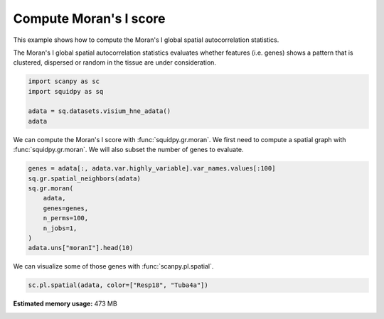 
.. DO NOT EDIT.
.. THIS FILE WAS AUTOMATICALLY GENERATED BY SPHINX-GALLERY.
.. TO MAKE CHANGES, EDIT THE SOURCE PYTHON FILE:
.. "auto_examples/graph/compute_moran.py"
.. LINE NUMBERS ARE GIVEN BELOW.

.. only:: html

  .. container:: binder-badge

    .. image:: images/binder_badge_logo.svg
      :target: https://mybinder.org/v2/gh/theislab/squidpy_notebooks/master?filepath=docs/source/auto_examples/graph/compute_moran.ipynb
      :alt: Launch binder
      :width: 150 px

.. rst-class:: sphx-glr-example-title

.. _sphx_glr_auto_examples_graph_compute_moran.py:

Compute Moran's I score
-----------------------

This example shows how to compute the Moran's I global spatial autocorrelation statistics.

The Moran's I global spatial autocorrelation statistics evaluates whether
features (i.e. genes) shows a pattern that is clustered, dispersed or random
in the tissue are under consideration.

.. seealso::

    - See :ref:`sphx_glr_auto_examples_graph_compute_co_occurrence.py` and
      :ref:`sphx_glr_auto_examples_graph_compute_ripley_k.py` for other scores to describe spatial patterns.
    - See :ref:`sphx_glr_auto_examples_graph_compute_spatial_neighbors.py` for general usage of
      :func:`squidpy.gr.spatial_neighbors`.

.. GENERATED FROM PYTHON SOURCE LINES 19-25

.. code-block:: default

    import scanpy as sc
    import squidpy as sq

    adata = sq.datasets.visium_hne_adata()
    adata





.. rst-class:: sphx-glr-script-out

 Out:

 .. code-block:: none

      0%|          | 0.00/314M [00:00<?, ?B/s]      0%|          | 56.0k/314M [00:00<13:13, 415kB/s]      0%|          | 176k/314M [00:00<07:59, 686kB/s]       0%|          | 672k/314M [00:00<02:42, 2.02MB/s]      1%|          | 2.61M/314M [00:00<00:46, 6.98MB/s]      3%|2         | 8.14M/314M [00:00<00:16, 19.3MB/s]      4%|4         | 14.0M/314M [00:00<00:11, 27.7MB/s]      6%|6         | 19.9M/314M [00:00<00:09, 32.9MB/s]      8%|8         | 25.7M/314M [00:01<00:08, 36.3MB/s]     10%|#         | 31.6M/314M [00:01<00:07, 38.7MB/s]     12%|#1        | 37.5M/314M [00:01<00:07, 40.3MB/s]     14%|#3        | 43.4M/314M [00:01<00:06, 41.4MB/s]     16%|#5        | 49.3M/314M [00:01<00:06, 42.1MB/s]     18%|#7        | 55.2M/314M [00:01<00:06, 42.6MB/s]     19%|#9        | 61.1M/314M [00:01<00:06, 42.7MB/s]     21%|##1       | 67.1M/314M [00:02<00:06, 43.1MB/s]     23%|##3       | 73.0M/314M [00:02<00:05, 43.3MB/s]     25%|##5       | 78.9M/314M [00:02<00:05, 43.7MB/s]     27%|##7       | 84.8M/314M [00:02<00:05, 43.8MB/s]     29%|##8       | 90.7M/314M [00:02<00:05, 43.8MB/s]     31%|###       | 96.7M/314M [00:02<00:05, 44.0MB/s]     33%|###2      | 103M/314M [00:02<00:05, 44.1MB/s]      35%|###4      | 109M/314M [00:03<00:04, 44.1MB/s]     36%|###6      | 114M/314M [00:03<00:04, 48.2MB/s]     37%|###7      | 117M/314M [00:03<00:04, 42.5MB/s]     39%|###9      | 123M/314M [00:03<00:04, 43.1MB/s]     41%|####      | 129M/314M [00:03<00:04, 46.6MB/s]     42%|####2     | 132M/314M [00:03<00:04, 42.4MB/s]     44%|####3     | 137M/314M [00:03<00:04, 45.2MB/s]     45%|####4     | 141M/314M [00:03<00:04, 42.5MB/s]     46%|####6     | 146M/314M [00:03<00:03, 44.8MB/s]     48%|####7     | 150M/314M [00:04<00:04, 41.9MB/s]     49%|####9     | 154M/314M [00:04<00:03, 44.1MB/s]     50%|#####     | 158M/314M [00:04<00:03, 42.4MB/s]     52%|#####1    | 163M/314M [00:04<00:03, 44.4MB/s]     53%|#####3    | 167M/314M [00:04<00:03, 42.2MB/s]     55%|#####4    | 172M/314M [00:04<00:03, 43.6MB/s]     56%|#####6    | 176M/314M [00:04<00:03, 42.8MB/s]     57%|#####7    | 180M/314M [00:04<00:03, 43.9MB/s]     59%|#####8    | 185M/314M [00:04<00:03, 43.2MB/s]     60%|######    | 189M/314M [00:05<00:02, 44.1MB/s]     62%|######1   | 193M/314M [00:05<00:03, 41.9MB/s]     63%|######3   | 198M/314M [00:05<00:02, 44.3MB/s]     64%|######4   | 202M/314M [00:05<00:02, 42.5MB/s]     66%|######5   | 207M/314M [00:05<00:02, 44.6MB/s]     67%|######7   | 211M/314M [00:05<00:02, 42.7MB/s]     69%|######8   | 216M/314M [00:05<00:02, 44.8MB/s]     70%|######9   | 220M/314M [00:05<00:02, 42.8MB/s]     71%|#######1  | 225M/314M [00:05<00:02, 44.8MB/s]     73%|#######2  | 229M/314M [00:05<00:02, 42.8MB/s]     74%|#######4  | 233M/314M [00:06<00:01, 44.7MB/s]     76%|#######5  | 237M/314M [00:06<00:01, 42.9MB/s]     77%|#######7  | 242M/314M [00:06<00:01, 44.8MB/s]     78%|#######8  | 246M/314M [00:06<00:01, 43.1MB/s]     80%|#######9  | 251M/314M [00:06<00:01, 44.8MB/s]     81%|########1 | 255M/314M [00:06<00:01, 43.1MB/s]     83%|########2 | 260M/314M [00:06<00:01, 44.8MB/s]     84%|########4 | 264M/314M [00:06<00:01, 43.0MB/s]     86%|########5 | 269M/314M [00:06<00:01, 44.6MB/s]     87%|########6 | 273M/314M [00:07<00:01, 43.1MB/s]     88%|########8 | 277M/314M [00:07<00:00, 44.6MB/s]     90%|########9 | 282M/314M [00:07<00:00, 43.1MB/s]     91%|#########1| 286M/314M [00:07<00:00, 44.6MB/s]     92%|#########2| 290M/314M [00:07<00:00, 43.1MB/s]     94%|#########3| 295M/314M [00:07<00:00, 44.6MB/s]     95%|#########5| 299M/314M [00:07<00:00, 43.1MB/s]     97%|#########6| 304M/314M [00:07<00:00, 44.5MB/s]     98%|#########8| 308M/314M [00:07<00:00, 43.1MB/s]    100%|#########9| 313M/314M [00:07<00:00, 44.5MB/s]    100%|##########| 314M/314M [00:08<00:00, 41.0MB/s]

    AnnData object with n_obs × n_vars = 2688 × 18078
        obs: 'in_tissue', 'array_row', 'array_col', 'n_genes_by_counts', 'log1p_n_genes_by_counts', 'total_counts', 'log1p_total_counts', 'pct_counts_in_top_50_genes', 'pct_counts_in_top_100_genes', 'pct_counts_in_top_200_genes', 'pct_counts_in_top_500_genes', 'total_counts_mt', 'log1p_total_counts_mt', 'pct_counts_mt', 'n_counts', 'leiden', 'cluster'
        var: 'gene_ids', 'feature_types', 'genome', 'mt', 'n_cells_by_counts', 'mean_counts', 'log1p_mean_counts', 'pct_dropout_by_counts', 'total_counts', 'log1p_total_counts', 'n_cells', 'highly_variable', 'highly_variable_rank', 'means', 'variances', 'variances_norm'
        uns: 'cluster_colors', 'hvg', 'leiden', 'leiden_colors', 'neighbors', 'pca', 'rank_genes_groups', 'spatial', 'umap'
        obsm: 'X_pca', 'X_umap', 'spatial'
        varm: 'PCs'
        obsp: 'connectivities', 'distances'



.. GENERATED FROM PYTHON SOURCE LINES 26-29

We can compute the Moran's I score with :func:`squidpy.gr.moran`.
We first need to compute a spatial graph with :func:`squidpy.gr.moran`.
We will also subset the number of genes to evaluate.

.. GENERATED FROM PYTHON SOURCE LINES 29-40

.. code-block:: default


    genes = adata[:, adata.var.highly_variable].var_names.values[:100]
    sq.gr.spatial_neighbors(adata)
    sq.gr.moran(
        adata,
        genes=genes,
        n_perms=100,
        n_jobs=1,
    )
    adata.uns["moranI"].head(10)





.. rst-class:: sphx-glr-script-out

 Out:

 .. code-block:: none

    /home/runner/work/squidpy_notebooks/squidpy_notebooks/.tox/docs/lib/python3.8/site-packages/libpysal/weights/weights.py:172: UserWarning: The weights matrix is not fully connected: 
     There are 3 disconnected components.
      warnings.warn(message)
      0%|          | 0/100 [00:00<?, ?/s]


.. raw:: html

    <div class="output_subarea output_html rendered_html output_result">
    <div>
    <style scoped>
        .dataframe tbody tr th:only-of-type {
            vertical-align: middle;
        }

        .dataframe tbody tr th {
            vertical-align: top;
        }

        .dataframe thead th {
            text-align: right;
        }
    </style>
    <table border="1" class="dataframe">
      <thead>
        <tr style="text-align: right;">
          <th></th>
          <th>I</th>
          <th>pval_sim</th>
          <th>VI_sim</th>
          <th>pval_sim_fdr_bh</th>
        </tr>
      </thead>
      <tbody>
        <tr>
          <th>3110035E14Rik</th>
          <td>0.665132</td>
          <td>0.0</td>
          <td>0.000125</td>
          <td>0.0</td>
        </tr>
        <tr>
          <th>Resp18</th>
          <td>0.649582</td>
          <td>0.0</td>
          <td>0.000130</td>
          <td>0.0</td>
        </tr>
        <tr>
          <th>1500015O10Rik</th>
          <td>0.605940</td>
          <td>0.0</td>
          <td>0.000091</td>
          <td>0.0</td>
        </tr>
        <tr>
          <th>Ecel1</th>
          <td>0.570304</td>
          <td>0.0</td>
          <td>0.000127</td>
          <td>0.0</td>
        </tr>
        <tr>
          <th>2010300C02Rik</th>
          <td>0.539469</td>
          <td>0.0</td>
          <td>0.000123</td>
          <td>0.0</td>
        </tr>
        <tr>
          <th>Scg2</th>
          <td>0.476060</td>
          <td>0.0</td>
          <td>0.000179</td>
          <td>0.0</td>
        </tr>
        <tr>
          <th>Ogfrl1</th>
          <td>0.457945</td>
          <td>0.0</td>
          <td>0.000123</td>
          <td>0.0</td>
        </tr>
        <tr>
          <th>Itm2c</th>
          <td>0.451842</td>
          <td>0.0</td>
          <td>0.000124</td>
          <td>0.0</td>
        </tr>
        <tr>
          <th>Tuba4a</th>
          <td>0.451810</td>
          <td>0.0</td>
          <td>0.000140</td>
          <td>0.0</td>
        </tr>
        <tr>
          <th>Satb2</th>
          <td>0.429162</td>
          <td>0.0</td>
          <td>0.000119</td>
          <td>0.0</td>
        </tr>
      </tbody>
    </table>
    </div>
    </div>
    <br />
    <br />

.. GENERATED FROM PYTHON SOURCE LINES 41-42

We can visualize some of those genes with :func:`scanpy.pl.spatial`.

.. GENERATED FROM PYTHON SOURCE LINES 42-43

.. code-block:: default

    sc.pl.spatial(adata, color=["Resp18", "Tuba4a"])



.. image:: /auto_examples/graph/images/sphx_glr_compute_moran_001.png
    :alt: Resp18, Tuba4a
    :class: sphx-glr-single-img






.. rst-class:: sphx-glr-timing

   **Total running time of the script:** ( 0 minutes  27.985 seconds)

**Estimated memory usage:**  473 MB


.. _sphx_glr_download_auto_examples_graph_compute_moran.py:


.. only :: html

 .. container:: sphx-glr-footer
    :class: sphx-glr-footer-example



  .. container:: sphx-glr-download sphx-glr-download-python

     :download:`Download Python source code: compute_moran.py <compute_moran.py>`



  .. container:: sphx-glr-download sphx-glr-download-jupyter

     :download:`Download Jupyter notebook: compute_moran.ipynb <compute_moran.ipynb>`
